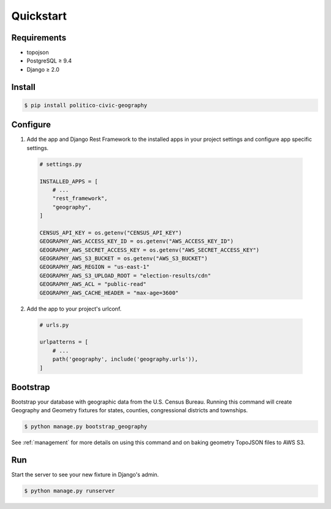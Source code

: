 Quickstart
==========

Requirements
------------
- topojson
- PostgreSQL ≥ 9.4
- Django ≥ 2.0

Install
-------

.. code:: shell

  $ pip install politico-civic-geography


Configure
---------

1. Add the app and Django Rest Framework to the installed apps in your project settings and configure app specific settings.

  .. code::

    # settings.py

    INSTALLED_APPS = [
        # ...
        "rest_framework",
        "geography",
    ]

    CENSUS_API_KEY = os.getenv("CENSUS_API_KEY")
    GEOGRAPHY_AWS_ACCESS_KEY_ID = os.getenv("AWS_ACCESS_KEY_ID")
    GEOGRAPHY_AWS_SECRET_ACCESS_KEY = os.getenv("AWS_SECRET_ACCESS_KEY")
    GEOGRAPHY_AWS_S3_BUCKET = os.getenv("AWS_S3_BUCKET")
    GEOGRAPHY_AWS_REGION = "us-east-1"
    GEOGRAPHY_AWS_S3_UPLOAD_ROOT = "election-results/cdn"
    GEOGRAPHY_AWS_ACL = "public-read"
    GEOGRAPHY_AWS_CACHE_HEADER = "max-age=3600"

2. Add the app to your project's urlconf.

  .. code::

    # urls.py

    urlpatterns = [
        # ...
        path('geography', include('geography.urls')),
    ]


Bootstrap
---------

Bootstrap your database with geographic data from the U.S. Census Bureau. Running this command will create Geography and Geometry fixtures for states, counties, congressional districts and townships.

.. code:: shell

  $ python manage.py bootstrap_geography


See :ref:`management` for more details on using this command and on baking geometry TopoJSON files to AWS S3.

Run
---

Start the server to see your new fixture in Django's admin.

.. code:: shell

  $ python manage.py runserver

.. image:: images/admin.png
